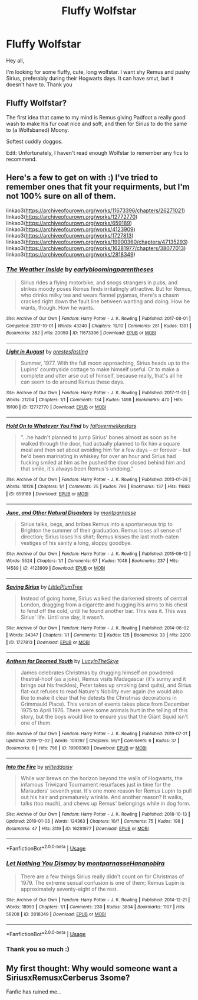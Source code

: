#+TITLE: Fluffy Wolfstar

* Fluffy Wolfstar
:PROPERTIES:
:Author: GingerEevee
:Score: 1
:DateUnix: 1575289397.0
:DateShort: 2019-Dec-02
:FlairText: Request
:END:
Hey all,

I'm looking for some fluffy, cute, long wolfstar. I want shy Remus and pushy Sirius, preferably during their Hogwarts days. It can have smut, but it doesn't have to. Thank you


** Fluffy Wolfstar?

The first idea that came to my mind is Remus giving Padfoot a really good wash to make his fur coat nice and soft, and then for Sirius to do the same to (a Wolfsbaned) Moony.

Softest cuddly doggos.

Edit: Unfortunately, I haven't read enough Wolfstar to remember any fics to recommend.
:PROPERTIES:
:Author: FavChanger
:Score: 2
:DateUnix: 1575301365.0
:DateShort: 2019-Dec-02
:END:


** Here's a few to get on with :) I've tried to remember ones that fit your requirments, but I'm not 100% sure on all of them.

linkao3([[https://archiveofourown.org/works/11673396/chapters/26271021]]) linkao3([[https://archiveofourown.org/works/12772770]]) linkao3([[https://archiveofourown.org/works/659189]]) linkao3([[https://archiveofourown.org/works/4123909]]) linkao3([[https://archiveofourown.org/works/1727813]]) linkao3([[https://archiveofourown.org/works/19900360/chapters/47135293]]) linkao3([[https://archiveofourown.org/works/16281977/chapters/38077013]]) linkao3([[https://archiveofourown.org/works/2818349]])
:PROPERTIES:
:Author: nirvanarchy
:Score: 2
:DateUnix: 1575319859.0
:DateShort: 2019-Dec-03
:END:

*** [[https://archiveofourown.org/works/11673396][*/The Weather Inside/*]] by [[https://www.archiveofourown.org/users/earlybloomingparentheses/pseuds/earlybloomingparentheses][/earlybloomingparentheses/]]

#+begin_quote
  Sirius rides a flying motorbike, and snogs strangers in pubs, and strikes moody poses Remus finds irritatingly attractive. But for Remus, who drinks milky tea and wears flannel pyjamas, there's a chasm cracked right down the fault line between wanting and doing. How he wants, though. How he wants.
#+end_quote

^{/Site/:} ^{Archive} ^{of} ^{Our} ^{Own} ^{*|*} ^{/Fandom/:} ^{Harry} ^{Potter} ^{-} ^{J.} ^{K.} ^{Rowling} ^{*|*} ^{/Published/:} ^{2017-08-01} ^{*|*} ^{/Completed/:} ^{2017-10-01} ^{*|*} ^{/Words/:} ^{43240} ^{*|*} ^{/Chapters/:} ^{10/10} ^{*|*} ^{/Comments/:} ^{281} ^{*|*} ^{/Kudos/:} ^{1391} ^{*|*} ^{/Bookmarks/:} ^{382} ^{*|*} ^{/Hits/:} ^{20050} ^{*|*} ^{/ID/:} ^{11673396} ^{*|*} ^{/Download/:} ^{[[https://archiveofourown.org/downloads/11673396/The%20Weather%20Inside.epub?updated_at=1506883365][EPUB]]} ^{or} ^{[[https://archiveofourown.org/downloads/11673396/The%20Weather%20Inside.mobi?updated_at=1506883365][MOBI]]}

--------------

[[https://archiveofourown.org/works/12772770][*/Light in August/*]] by [[https://www.archiveofourown.org/users/orestesfasting/pseuds/orestesfasting][/orestesfasting/]]

#+begin_quote
  Summer, 1977. With the full moon approaching, Sirius heads up to the Lupins' countryside cottage to make himself useful. Or to make a complete and utter arse out of himself, because really, that's all he can seem to do around Remus these days.
#+end_quote

^{/Site/:} ^{Archive} ^{of} ^{Our} ^{Own} ^{*|*} ^{/Fandom/:} ^{Harry} ^{Potter} ^{-} ^{J.} ^{K.} ^{Rowling} ^{*|*} ^{/Published/:} ^{2017-11-20} ^{*|*} ^{/Words/:} ^{21204} ^{*|*} ^{/Chapters/:} ^{1/1} ^{*|*} ^{/Comments/:} ^{134} ^{*|*} ^{/Kudos/:} ^{1498} ^{*|*} ^{/Bookmarks/:} ^{470} ^{*|*} ^{/Hits/:} ^{19100} ^{*|*} ^{/ID/:} ^{12772770} ^{*|*} ^{/Download/:} ^{[[https://archiveofourown.org/downloads/12772770/Light%20in%20August.epub?updated_at=1570798904][EPUB]]} ^{or} ^{[[https://archiveofourown.org/downloads/12772770/Light%20in%20August.mobi?updated_at=1570798904][MOBI]]}

--------------

[[https://archiveofourown.org/works/659189][*/Hold On to Whatever You Find/*]] by [[https://www.archiveofourown.org/users/fallovermelikestars/pseuds/fallovermelikestars][/fallovermelikestars/]]

#+begin_quote
  "...he hadn't planned to jump Sirius' bones almost as soon as he walked through the door, had actually planned to fix him a square meal and then set about avoiding him for a few days -- or forever -- but he'd been marinating in whiskey for over an hour and Sirius had fucking smiled at him as he pushed the door closed behind him and that smile, it's always been Remus's undoing."
#+end_quote

^{/Site/:} ^{Archive} ^{of} ^{Our} ^{Own} ^{*|*} ^{/Fandom/:} ^{Harry} ^{Potter} ^{-} ^{J.} ^{K.} ^{Rowling} ^{*|*} ^{/Published/:} ^{2013-01-28} ^{*|*} ^{/Words/:} ^{10126} ^{*|*} ^{/Chapters/:} ^{1/1} ^{*|*} ^{/Comments/:} ^{25} ^{*|*} ^{/Kudos/:} ^{796} ^{*|*} ^{/Bookmarks/:} ^{137} ^{*|*} ^{/Hits/:} ^{11663} ^{*|*} ^{/ID/:} ^{659189} ^{*|*} ^{/Download/:} ^{[[https://archiveofourown.org/downloads/659189/Hold%20On%20to%20Whatever%20You.epub?updated_at=1387563820][EPUB]]} ^{or} ^{[[https://archiveofourown.org/downloads/659189/Hold%20On%20to%20Whatever%20You.mobi?updated_at=1387563820][MOBI]]}

--------------

[[https://archiveofourown.org/works/4123909][*/June, and Other Natural Disasters/*]] by [[https://www.archiveofourown.org/users/montparnasse/pseuds/montparnasse][/montparnasse/]]

#+begin_quote
  Sirius talks, begs, and bribes Remus into a spontaneous trip to Brighton the summer of their graduation. Remus loses all sense of direction; Sirius loses his shirt; Remus kisses the last moth-eaten vestiges of his sanity a long, sloppy goodbye.
#+end_quote

^{/Site/:} ^{Archive} ^{of} ^{Our} ^{Own} ^{*|*} ^{/Fandom/:} ^{Harry} ^{Potter} ^{-} ^{J.} ^{K.} ^{Rowling} ^{*|*} ^{/Published/:} ^{2015-06-12} ^{*|*} ^{/Words/:} ^{5524} ^{*|*} ^{/Chapters/:} ^{1/1} ^{*|*} ^{/Comments/:} ^{67} ^{*|*} ^{/Kudos/:} ^{1048} ^{*|*} ^{/Bookmarks/:} ^{237} ^{*|*} ^{/Hits/:} ^{14589} ^{*|*} ^{/ID/:} ^{4123909} ^{*|*} ^{/Download/:} ^{[[https://archiveofourown.org/downloads/4123909/June%20and%20Other%20Natural.epub?updated_at=1434147031][EPUB]]} ^{or} ^{[[https://archiveofourown.org/downloads/4123909/June%20and%20Other%20Natural.mobi?updated_at=1434147031][MOBI]]}

--------------

[[https://archiveofourown.org/works/1727813][*/Saving Sirius/*]] by [[https://www.archiveofourown.org/users/LittlePlumTree/pseuds/LittlePlumTree][/LittlePlumTree/]]

#+begin_quote
  Instead of going home, Sirius walked the darkened streets of central London, dragging from a cigarette and hugging his arms to his chest to fend off the cold, until he found another bar. This was it. This was Sirius' life. Until one day, it wasn't.
#+end_quote

^{/Site/:} ^{Archive} ^{of} ^{Our} ^{Own} ^{*|*} ^{/Fandom/:} ^{Harry} ^{Potter} ^{-} ^{J.} ^{K.} ^{Rowling} ^{*|*} ^{/Published/:} ^{2014-06-02} ^{*|*} ^{/Words/:} ^{34347} ^{*|*} ^{/Chapters/:} ^{1/1} ^{*|*} ^{/Comments/:} ^{12} ^{*|*} ^{/Kudos/:} ^{125} ^{*|*} ^{/Bookmarks/:} ^{33} ^{*|*} ^{/Hits/:} ^{2200} ^{*|*} ^{/ID/:} ^{1727813} ^{*|*} ^{/Download/:} ^{[[https://archiveofourown.org/downloads/1727813/Saving%20Sirius.epub?updated_at=1401676437][EPUB]]} ^{or} ^{[[https://archiveofourown.org/downloads/1727813/Saving%20Sirius.mobi?updated_at=1401676437][MOBI]]}

--------------

[[https://archiveofourown.org/works/19900360][*/Anthem for Doomed Youth/*]] by [[https://www.archiveofourown.org/users/LucyInTheSkye/pseuds/LucyInTheSkye][/LucyInTheSkye/]]

#+begin_quote
  James celebrates Christmas by drugging himself on powdered thestral-hoof (as a joke), Remus visits Madagascar (it's sunny and it brings out his freckles), Peter takes up smoking (and quits), and Sirius flat-out refuses to read Nature's Nobility ever again (he would also like to make it clear that he detests the Christmas decorations in Grimmauld Place).  This version of events takes place from December 1975 to April 1976. There were some animals hurt in the telling of this story, but the boys would like to ensure you that the Giant Squid isn't one of them.
#+end_quote

^{/Site/:} ^{Archive} ^{of} ^{Our} ^{Own} ^{*|*} ^{/Fandom/:} ^{Harry} ^{Potter} ^{-} ^{J.} ^{K.} ^{Rowling} ^{*|*} ^{/Published/:} ^{2019-07-21} ^{*|*} ^{/Updated/:} ^{2019-12-02} ^{*|*} ^{/Words/:} ^{109297} ^{*|*} ^{/Chapters/:} ^{56/?} ^{*|*} ^{/Comments/:} ^{6} ^{*|*} ^{/Kudos/:} ^{37} ^{*|*} ^{/Bookmarks/:} ^{6} ^{*|*} ^{/Hits/:} ^{798} ^{*|*} ^{/ID/:} ^{19900360} ^{*|*} ^{/Download/:} ^{[[https://archiveofourown.org/downloads/19900360/Anthem%20for%20Doomed%20Youth.epub?updated_at=1575295144][EPUB]]} ^{or} ^{[[https://archiveofourown.org/downloads/19900360/Anthem%20for%20Doomed%20Youth.mobi?updated_at=1575295144][MOBI]]}

--------------

[[https://archiveofourown.org/works/16281977][*/Into the Fire/*]] by [[https://www.archiveofourown.org/users/wilteddaisy/pseuds/wilteddaisy][/wilteddaisy/]]

#+begin_quote
  While war brews on the horizon beyond the walls of Hogwarts, the infamous Triwizard Tournament resurfaces just in time for the Marauders' seventh year. It's one more reason for Remus Lupin to pull out his hair and prematurely wrinkle. And another reason? It walks, talks (too much), and chews up Remus' belongings while in dog form.
#+end_quote

^{/Site/:} ^{Archive} ^{of} ^{Our} ^{Own} ^{*|*} ^{/Fandom/:} ^{Harry} ^{Potter} ^{-} ^{J.} ^{K.} ^{Rowling} ^{*|*} ^{/Published/:} ^{2018-10-13} ^{*|*} ^{/Updated/:} ^{2019-01-03} ^{*|*} ^{/Words/:} ^{124363} ^{*|*} ^{/Chapters/:} ^{10/?} ^{*|*} ^{/Comments/:} ^{75} ^{*|*} ^{/Kudos/:} ^{198} ^{*|*} ^{/Bookmarks/:} ^{47} ^{*|*} ^{/Hits/:} ^{3119} ^{*|*} ^{/ID/:} ^{16281977} ^{*|*} ^{/Download/:} ^{[[https://archiveofourown.org/downloads/16281977/Into%20the%20Fire.epub?updated_at=1560017931][EPUB]]} ^{or} ^{[[https://archiveofourown.org/downloads/16281977/Into%20the%20Fire.mobi?updated_at=1560017931][MOBI]]}

--------------

*FanfictionBot*^{2.0.0-beta} | [[https://github.com/tusing/reddit-ffn-bot/wiki/Usage][Usage]]
:PROPERTIES:
:Author: FanfictionBot
:Score: 1
:DateUnix: 1575319885.0
:DateShort: 2019-Dec-03
:END:


*** [[https://archiveofourown.org/works/2818349][*/Let Nothing You Dismay/*]] by [[https://www.archiveofourown.org/users/montparnasse/pseuds/montparnasse/users/Hananobira/pseuds/Hananobira][/montparnasseHananobira/]]

#+begin_quote
  There are a few things Sirius really didn't count on for Christmas of 1979. The extreme sexual confusion is one of them; Remus Lupin is approximately seventy-eight of the rest.
#+end_quote

^{/Site/:} ^{Archive} ^{of} ^{Our} ^{Own} ^{*|*} ^{/Fandom/:} ^{Harry} ^{Potter} ^{-} ^{J.} ^{K.} ^{Rowling} ^{*|*} ^{/Published/:} ^{2014-12-21} ^{*|*} ^{/Words/:} ^{18993} ^{*|*} ^{/Chapters/:} ^{1/1} ^{*|*} ^{/Comments/:} ^{230} ^{*|*} ^{/Kudos/:} ^{3834} ^{*|*} ^{/Bookmarks/:} ^{1107} ^{*|*} ^{/Hits/:} ^{58208} ^{*|*} ^{/ID/:} ^{2818349} ^{*|*} ^{/Download/:} ^{[[https://archiveofourown.org/downloads/2818349/Let%20Nothing%20You%20Dismay.epub?updated_at=1431816312][EPUB]]} ^{or} ^{[[https://archiveofourown.org/downloads/2818349/Let%20Nothing%20You%20Dismay.mobi?updated_at=1431816312][MOBI]]}

--------------

*FanfictionBot*^{2.0.0-beta} | [[https://github.com/tusing/reddit-ffn-bot/wiki/Usage][Usage]]
:PROPERTIES:
:Author: FanfictionBot
:Score: 1
:DateUnix: 1575319897.0
:DateShort: 2019-Dec-03
:END:


*** Thank you so much :)
:PROPERTIES:
:Author: GingerEevee
:Score: 1
:DateUnix: 1575323002.0
:DateShort: 2019-Dec-03
:END:


** My first thought: Why would someone want a SiriusxRemusxCerberus 3some?

Fanfic has ruined me...
:PROPERTIES:
:Author: StarDolph
:Score: 2
:DateUnix: 1575324922.0
:DateShort: 2019-Dec-03
:END:
